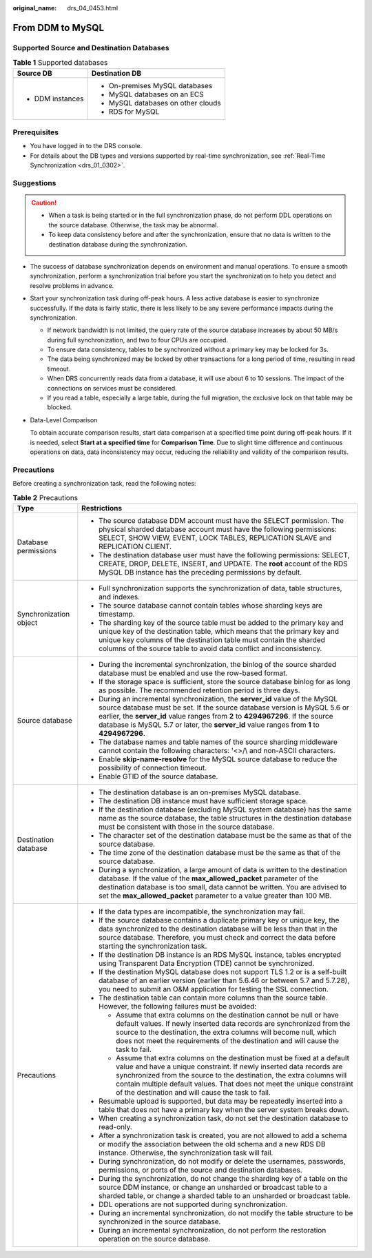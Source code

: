 :original_name: drs_04_0453.html

.. _drs_04_0453:

From DDM to MySQL
=================

Supported Source and Destination Databases
------------------------------------------

.. table:: **Table 1** Supported databases

   +-----------------------------------+------------------------------------+
   | Source DB                         | Destination DB                     |
   +===================================+====================================+
   | -  DDM instances                  | -  On-premises MySQL databases     |
   |                                   | -  MySQL databases on an ECS       |
   |                                   | -  MySQL databases on other clouds |
   |                                   | -  RDS for MySQL                   |
   +-----------------------------------+------------------------------------+

Prerequisites
-------------

-  You have logged in to the DRS console.
-  For details about the DB types and versions supported by real-time synchronization, see :ref:`Real-Time Synchronization <drs_01_0302>`.

Suggestions
-----------

.. caution::

   -  When a task is being started or in the full synchronization phase, do not perform DDL operations on the source database. Otherwise, the task may be abnormal.
   -  To keep data consistency before and after the synchronization, ensure that no data is written to the destination database during the synchronization.

-  The success of database synchronization depends on environment and manual operations. To ensure a smooth synchronization, perform a synchronization trial before you start the synchronization to help you detect and resolve problems in advance.

-  Start your synchronization task during off-peak hours. A less active database is easier to synchronize successfully. If the data is fairly static, there is less likely to be any severe performance impacts during the synchronization.

   -  If network bandwidth is not limited, the query rate of the source database increases by about 50 MB/s during full synchronization, and two to four CPUs are occupied.
   -  To ensure data consistency, tables to be synchronized without a primary key may be locked for 3s.
   -  The data being synchronized may be locked by other transactions for a long period of time, resulting in read timeout.
   -  When DRS concurrently reads data from a database, it will use about 6 to 10 sessions. The impact of the connections on services must be considered.
   -  If you read a table, especially a large table, during the full migration, the exclusive lock on that table may be blocked.

-  Data-Level Comparison

   To obtain accurate comparison results, start data comparison at a specified time point during off-peak hours. If it is needed, select **Start at a specified time** for **Comparison Time**. Due to slight time difference and continuous operations on data, data inconsistency may occur, reducing the reliability and validity of the comparison results.

Precautions
-----------

Before creating a synchronization task, read the following notes:

.. table:: **Table 2** Precautions

   +-----------------------------------+------------------------------------------------------------------------------------------------------------------------------------------------------------------------------------------------------------------------------------------------------------------------------------------------------------------------------------------------------------+
   | Type                              | Restrictions                                                                                                                                                                                                                                                                                                                                               |
   +===================================+============================================================================================================================================================================================================================================================================================================================================================+
   | Database permissions              | -  The source database DDM account must have the SELECT permission. The physical sharded database account must have the following permissions: SELECT, SHOW VIEW, EVENT, LOCK TABLES, REPLICATION SLAVE and REPLICATION CLIENT.                                                                                                                            |
   |                                   |                                                                                                                                                                                                                                                                                                                                                            |
   |                                   | -  The destination database user must have the following permissions: SELECT, CREATE, DROP, DELETE, INSERT, and UPDATE. The **root** account of the RDS MySQL DB instance has the preceding permissions by default.                                                                                                                                        |
   +-----------------------------------+------------------------------------------------------------------------------------------------------------------------------------------------------------------------------------------------------------------------------------------------------------------------------------------------------------------------------------------------------------+
   | Synchronization object            | -  Full synchronization supports the synchronization of data, table structures, and indexes.                                                                                                                                                                                                                                                               |
   |                                   | -  The source database cannot contain tables whose sharding keys are timestamp.                                                                                                                                                                                                                                                                            |
   |                                   | -  The sharding key of the source table must be added to the primary key and unique key of the destination table, which means that the primary key and unique key columns of the destination table must contain the sharded columns of the source table to avoid data conflict and inconsistency.                                                          |
   +-----------------------------------+------------------------------------------------------------------------------------------------------------------------------------------------------------------------------------------------------------------------------------------------------------------------------------------------------------------------------------------------------------+
   | Source database                   | -  During the incremental synchronization, the binlog of the source sharded database must be enabled and use the row-based format.                                                                                                                                                                                                                         |
   |                                   | -  If the storage space is sufficient, store the source database binlog for as long as possible. The recommended retention period is three days.                                                                                                                                                                                                           |
   |                                   | -  During an incremental synchronization, the **server_id** value of the MySQL source database must be set. If the source database version is MySQL 5.6 or earlier, the **server_id** value ranges from **2** to **4294967296**. If the source database is MySQL 5.7 or later, the **server_id** value ranges from **1** to **4294967296**.                |
   |                                   | -  The database names and table names of the source sharding middleware cannot contain the following characters: '<>/\\ and non-ASCII characters.                                                                                                                                                                                                          |
   |                                   | -  Enable **skip-name-resolve** for the MySQL source database to reduce the possibility of connection timeout.                                                                                                                                                                                                                                             |
   |                                   | -  Enable GTID of the source database.                                                                                                                                                                                                                                                                                                                     |
   +-----------------------------------+------------------------------------------------------------------------------------------------------------------------------------------------------------------------------------------------------------------------------------------------------------------------------------------------------------------------------------------------------------+
   | Destination database              | -  The destination database is an on-premises MySQL database.                                                                                                                                                                                                                                                                                              |
   |                                   | -  The destination DB instance must have sufficient storage space.                                                                                                                                                                                                                                                                                         |
   |                                   | -  If the destination database (excluding MySQL system database) has the same name as the source database, the table structures in the destination database must be consistent with those in the source database.                                                                                                                                          |
   |                                   | -  The character set of the destination database must be the same as that of the source database.                                                                                                                                                                                                                                                          |
   |                                   | -  The time zone of the destination database must be the same as that of the source database.                                                                                                                                                                                                                                                              |
   |                                   | -  During a synchronization, a large amount of data is written to the destination database. If the value of the **max_allowed_packet** parameter of the destination database is too small, data cannot be written. You are advised to set the **max_allowed_packet** parameter to a value greater than 100 MB.                                             |
   +-----------------------------------+------------------------------------------------------------------------------------------------------------------------------------------------------------------------------------------------------------------------------------------------------------------------------------------------------------------------------------------------------------+
   | Precautions                       | -  If the data types are incompatible, the synchronization may fail.                                                                                                                                                                                                                                                                                       |
   |                                   | -  If the source database contains a duplicate primary key or unique key, the data synchronized to the destination database will be less than that in the source database. Therefore, you must check and correct the data before starting the synchronization task.                                                                                        |
   |                                   | -  If the destination DB instance is an RDS MySQL instance, tables encrypted using Transparent Data Encryption (TDE) cannot be synchronized.                                                                                                                                                                                                               |
   |                                   | -  If the destination MySQL database does not support TLS 1.2 or is a self-built database of an earlier version (earlier than 5.6.46 or between 5.7 and 5.7.28), you need to submit an O&M application for testing the SSL connection.                                                                                                                     |
   |                                   | -  The destination table can contain more columns than the source table. However, the following failures must be avoided:                                                                                                                                                                                                                                  |
   |                                   |                                                                                                                                                                                                                                                                                                                                                            |
   |                                   |    -  Assume that extra columns on the destination cannot be null or have default values. If newly inserted data records are synchronized from the source to the destination, the extra columns will become null, which does not meet the requirements of the destination and will cause the task to fail.                                                 |
   |                                   |    -  Assume that extra columns on the destination must be fixed at a default value and have a unique constraint. If newly inserted data records are synchronized from the source to the destination, the extra columns will contain multiple default values. That does not meet the unique constraint of the destination and will cause the task to fail. |
   |                                   |                                                                                                                                                                                                                                                                                                                                                            |
   |                                   | -  Resumable upload is supported, but data may be repeatedly inserted into a table that does not have a primary key when the server system breaks down.                                                                                                                                                                                                    |
   |                                   | -  When creating a synchronization task, do not set the destination database to read-only.                                                                                                                                                                                                                                                                 |
   |                                   | -  After a synchronization task is created, you are not allowed to add a schema or modify the association between the old schema and a new RDS DB instance. Otherwise, the synchronization task will fail.                                                                                                                                                 |
   |                                   | -  During synchronization, do not modify or delete the usernames, passwords, permissions, or ports of the source and destination databases.                                                                                                                                                                                                                |
   |                                   | -  During the synchronization, do not change the sharding key of a table on the source DDM instance, or change an unsharded or broadcast table to a sharded table, or change a sharded table to an unsharded or broadcast table.                                                                                                                           |
   |                                   | -  DDL operations are not supported during synchronization.                                                                                                                                                                                                                                                                                                |
   |                                   | -  During an incremental synchronization, do not modify the table structure to be synchronized in the source database.                                                                                                                                                                                                                                     |
   |                                   | -  During an incremental synchronization, do not perform the restoration operation on the source database.                                                                                                                                                                                                                                                 |
   +-----------------------------------+------------------------------------------------------------------------------------------------------------------------------------------------------------------------------------------------------------------------------------------------------------------------------------------------------------------------------------------------------------+
